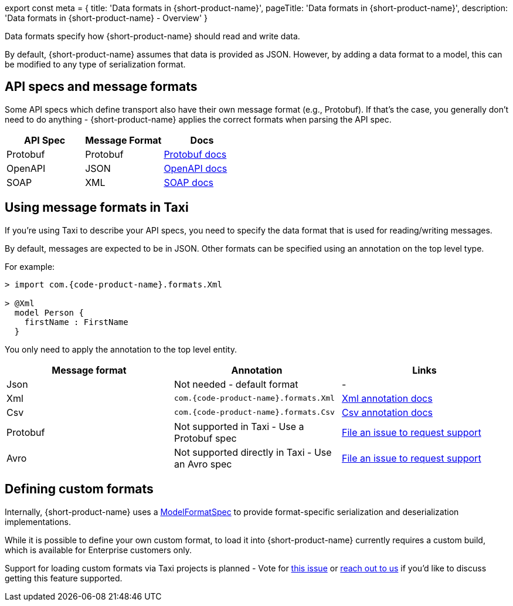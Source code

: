export const meta = {
  title: 'Data formats in {short-product-name}',
  pageTitle: 'Data formats in {short-product-name}',
  description: 'Data formats in {short-product-name} - Overview'
}

Data formats specify how {short-product-name} should read and write data.

By default, {short-product-name} assumes that data is provided as JSON. However, by adding a data format to a model, this
can be modified to any type of serialization format.

== API specs and message formats

Some API specs which define transport also have their own message format (e.g., Protobuf).  If that's the
case, you generally don't need to do anything - {short-product-name} applies the correct formats when parsing the API spec.

|===
| API Spec | Message Format | Docs

| Protobuf
| Protobuf
| link:/docs/describing-data-sources/protobuf[Protobuf docs]

| OpenAPI
| JSON
| link:/docs/describing-data-sources/open-api[OpenAPI docs]

| SOAP
| XML
| link:/docs/describing-data-sources/soap[SOAP docs]
|===

== Using message formats in Taxi

If you're using Taxi to describe your API specs, you need to specify the data format that is used for reading/writing messages.

By default, messages are expected to be in JSON.  Other formats can be specified using an annotation on the top level type.

For example:

[,taxi]
----
> import com.{code-product-name}.formats.Xml

> @Xml
  model Person {
    firstName : FirstName
  }
----

You only need to apply the annotation to the top level entity.

|===
| Message format | Annotation | Links

| Json
| Not needed - default format
| -

| Xml
| `com.{code-product-name}.formats.Xml`
| link:/docs/data-formats/xml[Xml annotation docs]

| Csv
| `com.{code-product-name}.formats.Csv`
| link:/docs/data-formats/csv[Csv annotation docs]

| Protobuf
| Not supported in Taxi - Use a Protobuf spec
| https://github.com/{short-product-name}api/{short-product-name}/issues[File an issue to request support]

| Avro
| Not supported directly in Taxi - Use an Avro spec
| https://github.com/{short-product-name}api/{short-product-name}/issues[File an issue to request support]
|===

== Defining custom formats

Internally, {short-product-name} uses a https://github.com/{short-product-name}api/{short-product-name}/blob/develop/vyne-core-types/src/main/java/com/{code-product-name}/models/format/ModelFormatSpec.kt[ModelFormatSpec] to provide
format-specific serialization and deserialization implementations.

While it is possible to define your own custom format, to load it into {short-product-name} currently requires a custom build, which is available for Enterprise customers only.

Support for loading custom formats via Taxi projects is planned - Vote for https://github.com/{short-product-name}api/{short-product-name}/issues/8[this issue] or https://join.slack.com/t/{short-product-name}api/shared_invite/zt-697laanr-DHGXXak5slqsY9DqwrkzHg[reach out to us] if you'd like to discuss getting this feature supported.
